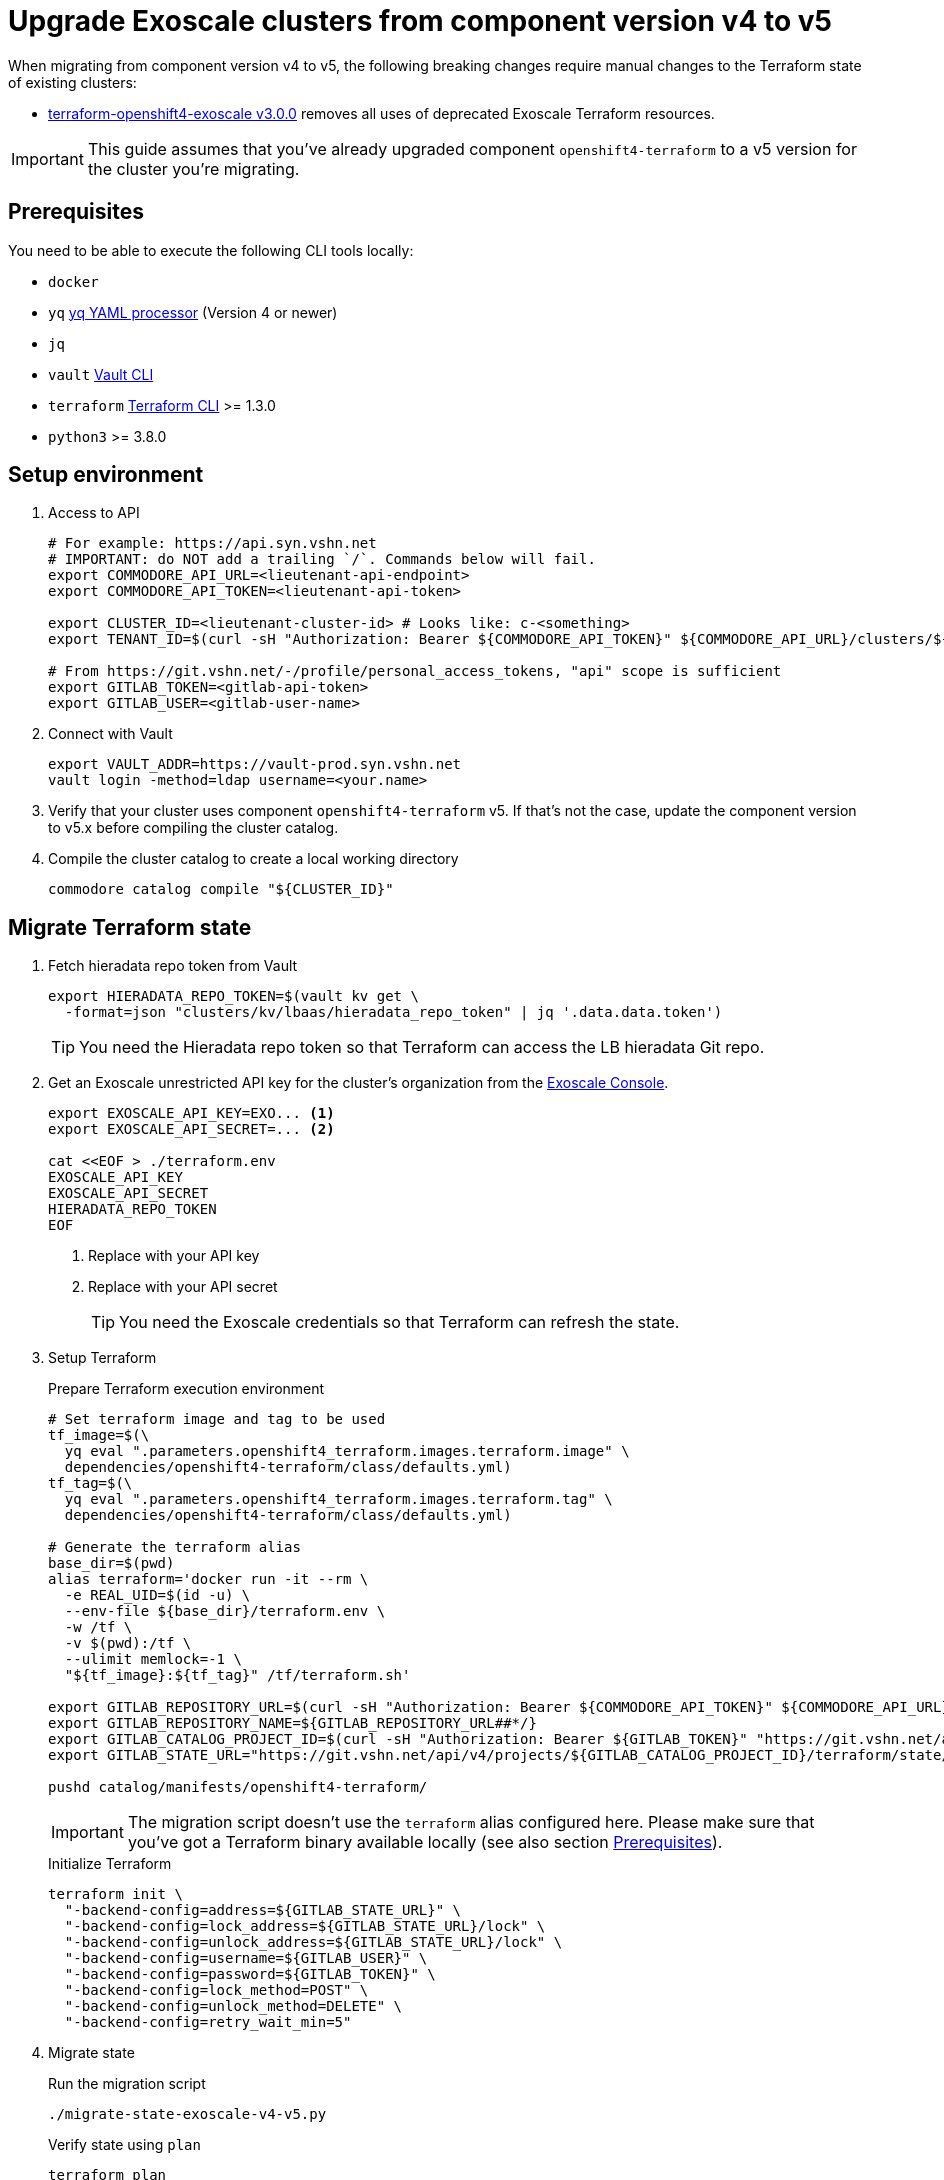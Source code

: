 = Upgrade Exoscale clusters from component version v4 to v5

When migrating from component version v4 to v5, the following breaking changes require manual changes to the Terraform state of existing clusters:

* https://github.com/appuio/terraform-openshift4-exoscale/releases/tag/v3.0.0[terraform-openshift4-exoscale v3.0.0] removes all uses of deprecated Exoscale Terraform resources.

IMPORTANT: This guide assumes that you've already upgraded component `openshift4-terraform` to a v5 version for the cluster you're migrating.

== Prerequisites

You need to be able to execute the following CLI tools locally:

* `docker`
* `yq` https://github.com/mikefarah/yq[yq YAML processor] (Version 4 or newer)
* `jq`
* `vault` https://www.vaultproject.io/docs/commands[Vault CLI]
* `terraform` https://learn.hashicorp.com/tutorials/terraform/install-cli[Terraform CLI] >= 1.3.0
* `python3` >= 3.8.0

== Setup environment

. Access to API
+
[source,bash]
----
# For example: https://api.syn.vshn.net
# IMPORTANT: do NOT add a trailing `/`. Commands below will fail.
export COMMODORE_API_URL=<lieutenant-api-endpoint>
export COMMODORE_API_TOKEN=<lieutenant-api-token>

export CLUSTER_ID=<lieutenant-cluster-id> # Looks like: c-<something>
export TENANT_ID=$(curl -sH "Authorization: Bearer ${COMMODORE_API_TOKEN}" ${COMMODORE_API_URL}/clusters/${CLUSTER_ID} | jq -r .tenant)

# From https://git.vshn.net/-/profile/personal_access_tokens, "api" scope is sufficient
export GITLAB_TOKEN=<gitlab-api-token>
export GITLAB_USER=<gitlab-user-name>
----

. Connect with Vault
+
[source,bash]
----
export VAULT_ADDR=https://vault-prod.syn.vshn.net
vault login -method=ldap username=<your.name>
----

. Verify that your cluster uses component `openshift4-terraform` v5.
If that's not the case, update the component version to v5.x before compiling the cluster catalog.

. Compile the cluster catalog to create a local working directory
+
[source,bash]
----
commodore catalog compile "${CLUSTER_ID}"
----

== Migrate Terraform state

. Fetch hieradata repo token from Vault
+
[source,bash]
----
export HIERADATA_REPO_TOKEN=$(vault kv get \
  -format=json "clusters/kv/lbaas/hieradata_repo_token" | jq '.data.data.token')
----
+
TIP: You need the Hieradata repo token so that Terraform can access the LB hieradata Git repo.

. Get an Exoscale unrestricted API key for the cluster's organization from the https://portal.exoscale.com[Exoscale Console].
+
[source,bash]
----
export EXOSCALE_API_KEY=EXO... <1>
export EXOSCALE_API_SECRET=... <2>

cat <<EOF > ./terraform.env
EXOSCALE_API_KEY
EXOSCALE_API_SECRET
HIERADATA_REPO_TOKEN
EOF
----
<1> Replace with your API key
<2> Replace with your API secret
+
TIP: You need the Exoscale credentials so that Terraform can refresh the state.

. Setup Terraform
+
.Prepare Terraform execution environment
[source,bash]
----
# Set terraform image and tag to be used
tf_image=$(\
  yq eval ".parameters.openshift4_terraform.images.terraform.image" \
  dependencies/openshift4-terraform/class/defaults.yml)
tf_tag=$(\
  yq eval ".parameters.openshift4_terraform.images.terraform.tag" \
  dependencies/openshift4-terraform/class/defaults.yml)

# Generate the terraform alias
base_dir=$(pwd)
alias terraform='docker run -it --rm \
  -e REAL_UID=$(id -u) \
  --env-file ${base_dir}/terraform.env \
  -w /tf \
  -v $(pwd):/tf \
  --ulimit memlock=-1 \
  "${tf_image}:${tf_tag}" /tf/terraform.sh'

export GITLAB_REPOSITORY_URL=$(curl -sH "Authorization: Bearer ${COMMODORE_API_TOKEN}" ${COMMODORE_API_URL}/clusters/${CLUSTER_ID} | jq -r '.gitRepo.url' | sed 's|ssh://||; s|/|:|')
export GITLAB_REPOSITORY_NAME=${GITLAB_REPOSITORY_URL##*/}
export GITLAB_CATALOG_PROJECT_ID=$(curl -sH "Authorization: Bearer ${GITLAB_TOKEN}" "https://git.vshn.net/api/v4/projects?simple=true&search=${GITLAB_REPOSITORY_NAME/.git}" | jq -r ".[] | select(.ssh_url_to_repo == \"${GITLAB_REPOSITORY_URL}\") | .id")
export GITLAB_STATE_URL="https://git.vshn.net/api/v4/projects/${GITLAB_CATALOG_PROJECT_ID}/terraform/state/cluster"

pushd catalog/manifests/openshift4-terraform/
----
+
[IMPORTANT]
====
The migration script doesn't use the `terraform` alias configured here.
Please make sure that you've got a Terraform binary available locally (see also section <<Prerequisites>>).
====
+
.Initialize Terraform
[source,bash]
----
terraform init \
  "-backend-config=address=${GITLAB_STATE_URL}" \
  "-backend-config=lock_address=${GITLAB_STATE_URL}/lock" \
  "-backend-config=unlock_address=${GITLAB_STATE_URL}/lock" \
  "-backend-config=username=${GITLAB_USER}" \
  "-backend-config=password=${GITLAB_TOKEN}" \
  "-backend-config=lock_method=POST" \
  "-backend-config=unlock_method=DELETE" \
  "-backend-config=retry_wait_min=5"
----

. Migrate state
+
.Run the migration script
[source,bash]
----
./migrate-state-exoscale-v4-v5.py
----
+
.Verify state using `plan`
[source,bash]
----
terraform plan
----
+
You can expect the following changes:
+
* The managed Floaty Exoscale access key will be created
* The LB hieradata will be updated to use the new Floaty access key
* All compute instances will be updated to use their FQDN instead of their hostname for field `name`
+
NOTE: Despite what the web console claims, this change doesn't require the instances to be restarted.
* Field `private_network_ids` of all compute instances is added
* The admin SSH key resource is recreated

. Apply the changes.
+
[source,bash]
----
terraform apply
----

. Merge the hieradata MR.

. Run Puppet on the cluster's LBs, so that you're using the new Floaty API key managed by Terraform
+
[source,bash]
----
for id in 0 1; do
  lb_fqdn=$(terraform state show "module.cluster.module.lb.exoscale_domain_record.lb[$id]" | grep hostname | cut -d'=' -f2 | tr -d ' "\r\n')
  echo "${lb_fqdn}"
  ssh "${lb_fqdn}" sudo puppetctl run
done
----

. Fetch and then remove the old Floaty API key from Vault
+
[source,bash]
----
OLD_FLOATY_KEY=$(vault kv get -format=json \
  clusters/kv/${TENANT_ID}/${CLUSTER_ID}/floaty | \
  jq -r '.data.data.iam_key')

vault kv delete clusters/kv/${TENANT_ID}/${CLUSTER_ID}/floaty
----

. Revoke the old Floaty access key
+
[IMPORTANT]
====
Don't remove the old Floaty API key before you've ensured that the new API key has been rolled out on the LBs.
Otherwise, Floaty won't be able to migrate the Elastic IPs between the two LBs until you roll out the new key.
====
+
.Print out the Terraform-managed key
[source,bash]
----
NEW_FLOATY_KEY=$(terraform state show "module.cluster.module.lb.exoscale_iam_access_key.floaty" |\
  grep id | cut -d'=' -f2 | tr -d ' "\r\n')
echo "Terraform-managed key: ${NEW_FLOATY_KEY}"
----
+
.Revoke the old key
[source,bash]
----
exo iam access-key revoke "${OLD_FLOATY_KEY}"
----
